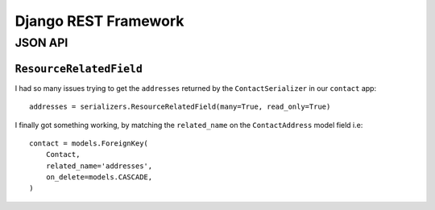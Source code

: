 Django REST Framework
*********************

.. highlight:: python


JSON API
========

``ResourceRelatedField``
------------------------

I had so many issues trying to get the ``addresses`` returned by the
``ContactSerializer`` in our ``contact`` app::

  addresses = serializers.ResourceRelatedField(many=True, read_only=True)

I finally got something working, by matching the ``related_name`` on the
``ContactAddress`` model field i.e::

    contact = models.ForeignKey(
        Contact,
        related_name='addresses',
        on_delete=models.CASCADE,
    )
